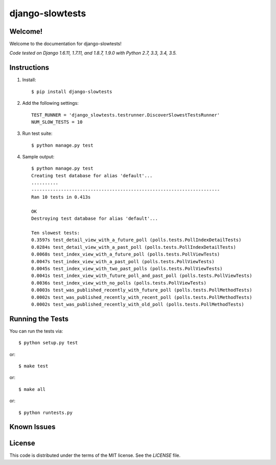 django-slowtests
========================

.. image:: https://travis-ci.org/realpython/django-slow-tests.svg?branch=master
    :target: https://travis-ci.org/realpython/django-slow-tests

.. image:: https://coveralls.io/repos/realpython/django-slow-tests/badge.svg?branch=master
  :target: https://coveralls.io/r/realpython/django-slow-tests?branch=master

.. image:: https://img.shields.io/pypi/v/django-slowtests.svg
    :target:  https://pypi.python.org/pypi/django-slowtests/

.. image:: https://img.shields.io/badge/license-MIT-blue.svg
    :target:  https://pypi.python.org/pypi/django-slowtests/

Welcome!
--------

Welcome to the documentation for django-slowtests!

*Code tested on Django 1.6.11, 1.7.11, and 1.8.7, 1.9.0 with Python 2.7, 3.3, 3.4, 3.5.*


Instructions
-------------

1. Install::

    $ pip install django-slowtests

2. Add the following settings::

    TEST_RUNNER = 'django_slowtests.testrunner.DiscoverSlowestTestsRunner'
    NUM_SLOW_TESTS = 10

3. Run test suite::

    $ python manage.py test

4. Sample output::


    $ python manage.py test
    Creating test database for alias 'default'...
    ..........
    ----------------------------------------------------------------------
    Ran 10 tests in 0.413s

    OK
    Destroying test database for alias 'default'...

    Ten slowest tests:
    0.3597s test_detail_view_with_a_future_poll (polls.tests.PollIndexDetailTests)
    0.0284s test_detail_view_with_a_past_poll (polls.tests.PollIndexDetailTests)
    0.0068s test_index_view_with_a_future_poll (polls.tests.PollViewTests)
    0.0047s test_index_view_with_a_past_poll (polls.tests.PollViewTests)
    0.0045s test_index_view_with_two_past_polls (polls.tests.PollViewTests)
    0.0041s test_index_view_with_future_poll_and_past_poll (polls.tests.PollViewTests)
    0.0036s test_index_view_with_no_polls (polls.tests.PollViewTests)
    0.0003s test_was_published_recently_with_future_poll (polls.tests.PollMethodTests)
    0.0002s test_was_published_recently_with_recent_poll (polls.tests.PollMethodTests)
    0.0002s test_was_published_recently_with_old_poll (polls.tests.PollMethodTests)



Running the Tests
------------------------------------

You can run the tests via::

    $ python setup.py test

or::

    $ make test

or::

    $ make all

or::

    $ python runtests.py


Known Issues
------------



License
-------

This code is distributed under the terms of the MIT license. See the `LICENSE` file.
